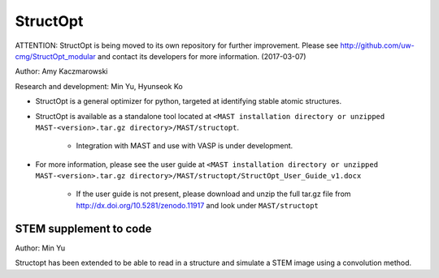 .. _8_0_4_structopt:

***************************
StructOpt
***************************

ATTENTION: StructOpt is being moved to its own repository for further improvement. Please see http://github.com/uw-cmg/StructOpt_modular and contact its developers for more information. (2017-03-07)

Author: Amy Kaczmarowski

Research and development: Min Yu, Hyunseok Ko

*  StructOpt is a general optimizer for python, targeted at identifying stable atomic structures. 

*  StructOpt is available as a standalone tool located at ``<MAST installation directory or unzipped MAST-<version>.tar.gz directory>/MAST/structopt``.

    *  Integration with MAST and use with VASP is under development.

*  For more information, please see the user guide at ``<MAST installation directory or unzipped MAST-<version>.tar.gz directory>/MAST/structopt/StructOpt_User_Guide_v1.docx``

    *  If the user guide is not present, please download and unzip the full tar.gz file from http://dx.doi.org/10.5281/zenodo.11917 and look under ``MAST/structopt``

========================
STEM supplement to code
========================
Author: Min Yu

Structopt has been extended to be able to read in a structure and simulate a STEM image using a convolution method.


.. raw:: html

    <script>
      (function(i,s,o,g,r,a,m){i['GoogleAnalyticsObject']=r;i[r]=i[r]||function(){
      (i[r].q=i[r].q||[]).push(arguments)},i[r].l=1*new Date();a=s.createElement(o),
      m=s.getElementsByTagName(o)[0];a.async=1;a.src=g;m.parentNode.insertBefore(a,m)
      })(window,document,'script','https://www.google-analytics.com/analytics.js','ga');

      ga('create', 'UA-54660326-1', 'auto');
      ga('send', 'pageview');

    </script>

